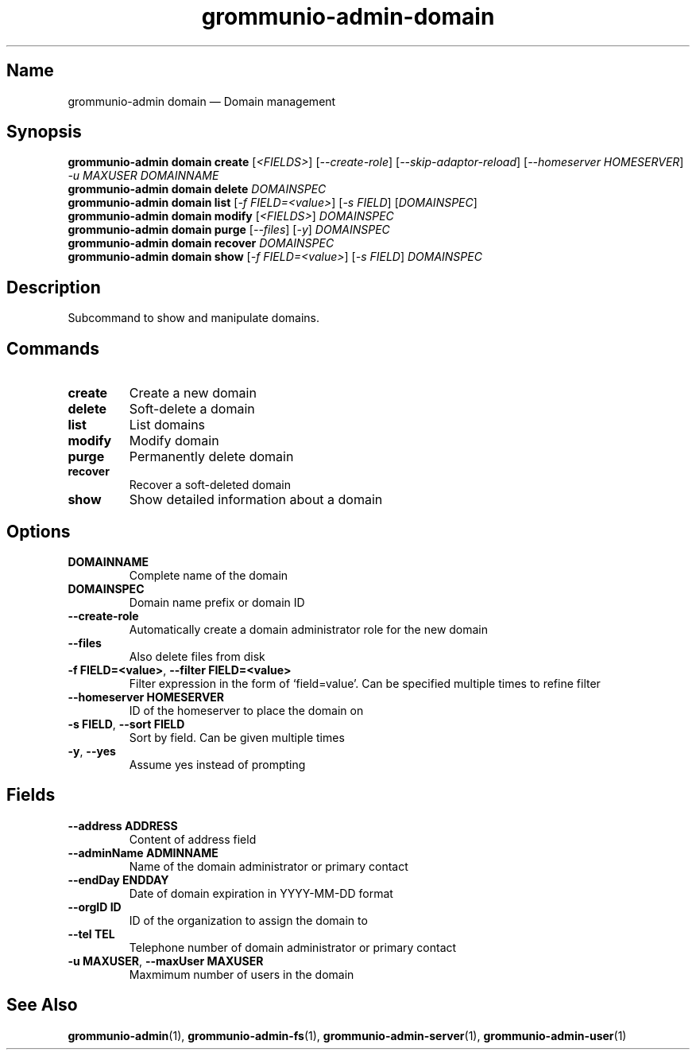 .\" Automatically generated by Pandoc 2.9.2.1
.\"
.TH "grommunio-admin-domain" "1" "" "" ""
.hy
.SH Name
.PP
grommunio-admin domain \[em] Domain management
.SH Synopsis
.PP
\f[B]grommunio-admin domain\f[R] \f[B]create\f[R] [\f[I]<FIELDS>\f[R]]
[\f[I]--create-role\f[R]] [\f[I]--skip-adaptor-reload\f[R]]
[\f[I]--homeserver HOMESERVER\f[R]] \f[I]-u MAXUSER\f[R]
\f[I]DOMAINNAME\f[R]
.PD 0
.P
.PD
\f[B]grommunio-admin domain\f[R] \f[B]delete\f[R] \f[I]DOMAINSPEC\f[R]
.PD 0
.P
.PD
\f[B]grommunio-admin domain\f[R] \f[B]list\f[R] [\f[I]-f
FIELD=<value>\f[R]] [\f[I]-s FIELD\f[R]] [\f[I]DOMAINSPEC\f[R]]
.PD 0
.P
.PD
\f[B]grommunio-admin domain\f[R] \f[B]modify\f[R] [\f[I]<FIELDS>\f[R]]
\f[I]DOMAINSPEC\f[R]
.PD 0
.P
.PD
\f[B]grommunio-admin domain\f[R] \f[B]purge\f[R] [\f[I]--files\f[R]]
[\f[I]-y\f[R]] \f[I]DOMAINSPEC\f[R]
.PD 0
.P
.PD
\f[B]grommunio-admin domain\f[R] \f[B]recover\f[R] \f[I]DOMAINSPEC\f[R]
.PD 0
.P
.PD
\f[B]grommunio-admin domain\f[R] \f[B]show\f[R] [\f[I]-f
FIELD=<value>\f[R]] [\f[I]-s FIELD\f[R]] \f[I]DOMAINSPEC\f[R]
.SH Description
.PP
Subcommand to show and manipulate domains.
.SH Commands
.TP
\f[B]\f[CB]create\f[B]\f[R]
Create a new domain
.TP
\f[B]\f[CB]delete\f[B]\f[R]
Soft-delete a domain
.TP
\f[B]\f[CB]list\f[B]\f[R]
List domains
.TP
\f[B]\f[CB]modify\f[B]\f[R]
Modify domain
.TP
\f[B]\f[CB]purge\f[B]\f[R]
Permanently delete domain
.TP
\f[B]\f[CB]recover\f[B]\f[R]
Recover a soft-deleted domain
.TP
\f[B]\f[CB]show\f[B]\f[R]
Show detailed information about a domain
.SH Options
.TP
\f[B]\f[CB]DOMAINNAME\f[B]\f[R]
Complete name of the domain
.TP
\f[B]\f[CB]DOMAINSPEC\f[B]\f[R]
Domain name prefix or domain ID
.TP
\f[B]\f[CB]--create-role\f[B]\f[R]
Automatically create a domain administrator role for the new domain
.TP
\f[B]\f[CB]--files\f[B]\f[R]
Also delete files from disk
.TP
\f[B]\f[CB]-f FIELD=<value>\f[B]\f[R], \f[B]\f[CB]--filter FIELD=<value>\f[B]\f[R]
Filter expression in the form of \[oq]field=value\[cq].
Can be specified multiple times to refine filter
.TP
\f[B]\f[CB]--homeserver HOMESERVER\f[B]\f[R]
ID of the homeserver to place the domain on
.TP
\f[B]\f[CB]-s FIELD\f[B]\f[R], \f[B]\f[CB]--sort FIELD\f[B]\f[R]
Sort by field.
Can be given multiple times
.TP
\f[B]\f[CB]-y\f[B]\f[R], \f[B]\f[CB]--yes\f[B]\f[R]
Assume yes instead of prompting
.SH Fields
.TP
\f[B]\f[CB]--address ADDRESS\f[B]\f[R]
Content of address field
.TP
\f[B]\f[CB]--adminName ADMINNAME\f[B]\f[R]
Name of the domain administrator or primary contact
.TP
\f[B]\f[CB]--endDay ENDDAY\f[B]\f[R]
Date of domain expiration in YYYY-MM-DD format
.TP
\f[B]\f[CB]--orgID ID\f[B]\f[R]
ID of the organization to assign the domain to
.TP
\f[B]\f[CB]--tel TEL\f[B]\f[R]
Telephone number of domain administrator or primary contact
.TP
\f[B]\f[CB]-u MAXUSER\f[B]\f[R], \f[B]\f[CB]--maxUser MAXUSER\f[B]\f[R]
Maxmimum number of users in the domain
.SH See Also
.PP
\f[B]grommunio-admin\f[R](1), \f[B]grommunio-admin-fs\f[R](1),
\f[B]grommunio-admin-server\f[R](1), \f[B]grommunio-admin-user\f[R](1)
